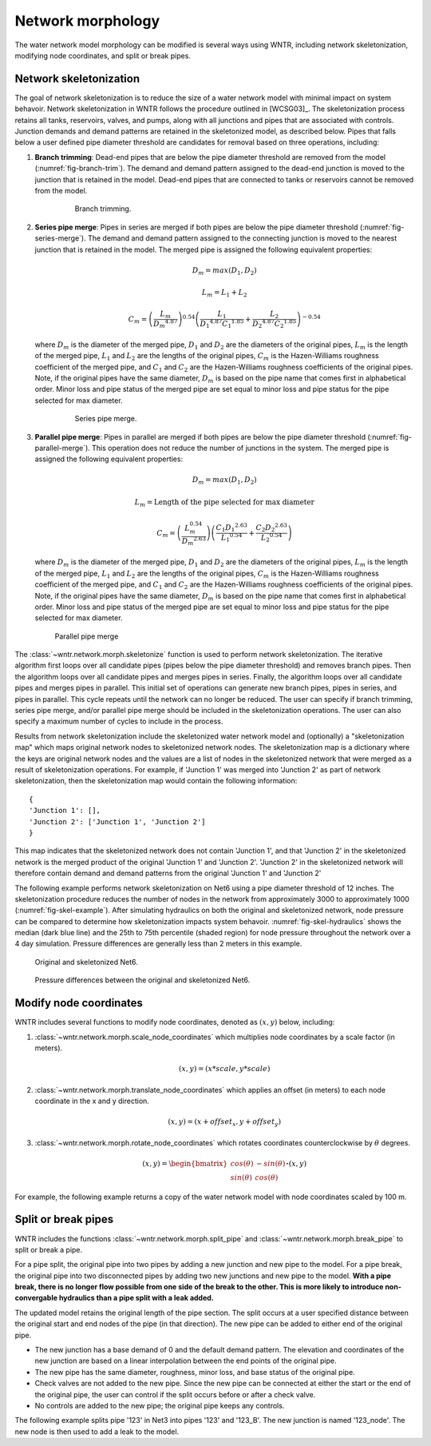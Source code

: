 .. raw:: latex

    \clearpage

Network morphology
======================================

The water network model morphology can be modified is several ways using WNTR, including
network skeletonization, 
modifying node coordinates, and 
split or break pipes.

Network skeletonization
----------------------------
The goal of network skeletonization is to reduce the size of a water network model with minimal impact on system behavoir.
Network skeletonization in WNTR follows the procedure outlined in [WCSG03]_.  
The skeletonization process retains all tanks, reservoirs, valves, and pumps, along with all junctions and pipes that are associated with controls.
Junction demands and demand patterns are retained in the skeletonized model, as described below.
Pipes that falls below a user defined pipe diameter threshold are candidates for removal based on three operations, including:

1. **Branch trimming**: Dead-end pipes that are below the pipe diameter threshold are removed from the model (:numref:`fig-branch-trim`).  
   The demand and demand pattern assigned to the dead-end junction is moved to the junction that is retained in the model.  
   Dead-end pipes that are connected to tanks or reservoirs cannot be removed from the model.
   
	.. _fig-branch-trim:
	.. figure:: figures/skel_branch.png
	   :scale: 100 %
	   :alt: Branch trim
	   
	   Branch trimming.
	  
2. **Series pipe merge**: Pipes in series are merged if both pipes are below the pipe diameter threshold (:numref:`fig-series-merge`).  
   The demand and demand pattern assigned to the connecting junction is moved to the nearest junction that is retained in the model.
   The merged pipe is assigned the following equivalent properties:
   
   .. math:: D_{m} = max\left(D_{1}, D_{2}\right)
   .. math:: L_{m} = L_{1} + L_{2}
   .. math:: C_{m} = \left(\frac{L_{m}}{{D_{m}}^{4.87}}\right)^{0.54}\left(\frac{L_{1}}{{D_{1}}^{4.87}{C_{1}}^{1.85}}+\frac{L_{2}}{{D_{2}}^{4.87}{C_{2}}^{1.85}}\right)^{-0.54}
   
   where 
   :math:`D_{m}` is the diameter of the merged pipe, :math:`D_{1}` and :math:`D_{2}` are the diameters of the original pipes, 
   :math:`L_{m}` is the length of the merged pipe, :math:`L_{1}` and :math:`L_{2}` are the lengths of the original pipes, 
   :math:`C_{m}` is the Hazen-Williams roughness coefficient of the merged pipe, and :math:`C_{1}` and :math:`C_{2}` are the Hazen-Williams roughness coefficients of the original pipes. 
   Note, if the original pipes have the same diameter, :math:`D_{m}` is based on the pipe name that comes first in alphabetical order.
   Minor loss and pipe status of the merged pipe are set equal to minor loss and pipe status for the pipe selected for max diameter.
   
	.. _fig-series-merge:
	.. figure:: figures/skel_series.png
	   :scale: 100 %
	   :alt: Series merge
	   
	   Series pipe merge.
	   
3. **Parallel pipe merge**: Pipes in parallel are merged if both pipes are below the pipe diameter threshold (:numref:`fig-parallel-merge`).  
   This operation does not reduce the number of junctions in the system.
   The merged pipe is assigned the following equivalent properties:
   
   .. math:: D_{m} = max\left(D_{1}, D_{2}\right)
   .. math:: L_{m} = \text{Length of the pipe selected for max diameter}
   .. math:: C_{m} = \left(\frac{L_{m}^{0.54}}{{D_{m}}^{2.63}}\right)\left(\frac{C_{1}{D_{1}}^{2.63}}{{L_{1}}^{0.54}}+\frac{C_{2}{D_{2}}^{2.63}}{{L_{2}}^{0.54}}\right)
   
   where
   :math:`D_{m}` is the diameter of the merged pipe, :math:`D_{1}` and :math:`D_{2}` are the diameters of the original pipes, 
   :math:`L_{m}` is the length of the merged pipe, :math:`L_{1}` and :math:`L_{2}` are the lengths of the original pipes, 
   :math:`C_{m}` is the Hazen-Williams roughness coefficient of the merged pipe, and :math:`C_{1}` and :math:`C_{2}` are the Hazen-Williams roughness coefficients of the original pipes. 
   Note, if the original pipes have the same diameter, :math:`D_{m}` is based on the pipe name that comes first in alphabetical order.
   Minor loss and pipe status of the merged pipe are set equal to minor loss and pipe status for the pipe selected for max diameter.
   
   .. _fig-parallel-merge:
   .. figure:: figures/skel_parallel.png
      :scale: 100 %
      :alt: Parallel merge
	  
      Parallel pipe merge
	  
The :class:`~wntr.network.morph.skeletonize` function is used to perform network skeletonization.
The iterative algorithm first loops over all candidate pipes (pipes below the pipe diameter threshold) and removes branch pipes.  
Then the algorithm loops over all candidate pipes and merges pipes in series.
Finally, the algorithm loops over all candidate pipes and merges pipes in parallel.
This initial set of operations can generate new branch pipes, pipes in series, and pipes in parallel.
This cycle repeats until the network can no longer be reduced.  
The user can specify if branch trimming, series pipe merge, and/or parallel pipe merge should be included in the skeletonization operations.  
The user can also specify a maximum number of cycles to include in the process.

Results from network skeletonization include the skeletonized water network model and (optionally) 
a "skeletonization map" which maps original network nodes to skeletonized network nodes.  
The skeletonization map is a dictionary where 
the keys are original network nodes and 
the values are a list of nodes in the skeletonized network that were merged as a result of skeletonization operations.  
For example, if 'Junction 1' was merged into 'Junction 2' as 
part of network skeletonization, then the skeletonization map would contain the following information::

	{
	'Junction 1': [],
	'Junction 2': ['Junction 1', 'Junction 2']
	}

This map indicates that the skeletonized network does not contain 'Junction 1', and that 'Junction 2' in the 
skeletonized network is the merged product of the original 'Junction 1' and 'Junction 2'.  
'Junction 2' in the skeletonized network will therefore contain demand and demand patterns from 
the original 'Junction 1' and 'Junction 2'

The following example performs network skeletonization on Net6 using a pipe diameter threshold of 12 inches.
The skeletonization procedure reduces the number of nodes in the network from approximately 3000 to approximately 1000 (:numref:`fig-skel-example`).
After simulating hydraulics on both the original and skeletonized network, node pressure can be compared to 
determine how skeletonization impacts system behavoir. :numref:`fig-skel-hydraulics` shows the median (dark blue line) and 
the 25th to 75th percentile (shaded region) for node pressure throughout the network over a 4 day simulation.
Pressure differences are generally less than 2 meters in this example.

.. doctest::
    :hide:

    >>> import wntr
    >>> import numpy as np
    >>> from __future__ import print_function
    >>> try:
    ...    wn = wntr.network.model.WaterNetworkModel('../examples/networks/Net6.inp')
    ... except:
    ...    wn = wntr.network.model.WaterNetworkModel('examples/networks/Net6.inp')
	
.. doctest::

    >>> skel_wn = wntr.network.morph.skeletonize(wn, 12*0.0254)
    >>> wntr.graphics.plot_network(wn, title='Original') # doctest: +SKIP
    (<matplotlib.collections.PathCollection object ...
    >>> wntr.graphics.plot_network(skel_wn, title='Skeletonized') # doctest: +SKIP
    (<matplotlib.collections.PathCollection object ...
	
.. _fig-skel-example:
.. figure:: figures/skel_example.png
   :scale: 100 %
   :alt: Skeletonization example
   
   Original and skeletonized Net6.

.. doctest::

    >>> sim = wntr.sim.EpanetSimulator(wn)
    >>> results_original = sim.run_sim()
    >>> sim = wntr.sim.EpanetSimulator(skel_wn)
    >>> results_skel = sim.run_sim()
    >>> pressure_orig = results_original.node['pressure'].loc[:,skel_wn.junction_name_list]
    >>> pressure_skel = results_skel.node['pressure'].loc[:,skel_wn.junction_name_list]
    >>> pressure_diff = abs(pressure_orig - pressure_skel)

.. _fig-skel-hydraulics:
.. figure:: figures/skel_hydraulics.png
   :scale: 100 %
   :alt: Skeletonization example
   
   Pressure differences between the original and skeletonized Net6.


Modify node coordinates
----------------------------

WNTR includes several functions to modify node coordinates, denoted as :math:`(x, y)` below, including:

1. :class:`~wntr.network.morph.scale_node_coordinates` which multiplies node coordinates by a scale factor (in meters). 

   .. math:: (x, y) = (x*scale, y*scale)
   
2. :class:`~wntr.network.morph.translate_node_coordinates` which applies an offset (in meters) to each node coordinate in the x and y direction.
   
   .. math:: (x, y) = (x+offset_{x}, y+offset_{y})
   
3. :class:`~wntr.network.morph.rotate_node_coordinates` which rotates coordinates counterclockwise by :math:`\theta` degrees.
   
   .. math:: (x, y) = \begin{bmatrix} cos(\theta) & -sin(\theta) \\sin(\theta) & cos(\theta) \end{bmatrix} \boldsymbol{\cdot} (x, y)

For example, the following example returns a copy of the water network model with 
node coordinates scaled by 100 m.

.. doctest::
    :hide:

    >>> import wntr
    >>> import numpy as np
    >>> from __future__ import print_function
    >>> try:
    ...    wn = wntr.network.model.WaterNetworkModel('../examples/networks/Net3.inp')
    ... except:
    ...    wn = wntr.network.model.WaterNetworkModel('examples/networks/Net3.inp')
	
.. doctest::

    >>> wn_scaled_coord = wntr.network.morph.scale_node_coordinates(wn, 100)

.. _split_break_pipes:

Split or break pipes
----------------------------

WNTR includes the functions :class:`~wntr.network.morph.split_pipe` 
and :class:`~wntr.network.morph.break_pipe` to split or break a pipe.

For a pipe split, the original pipe into two pipes by adding a new 
junction and new pipe to the model.  
For a pipe break, the original pipe into two disconnected pipes by 
adding two new junctions and new pipe to the model.  
**With a pipe break, there is no longer flow possible from one side of the break to the other. 
This is more likely to 
introduce non-convergable hydraulics than a pipe split with a leak 
added.**

The updated model retains the original length of the pipe section. 
The split occurs at a user specified distance between the 
original start and end nodes of the pipe (in that direction). 
The new pipe can be added to either end of the original pipe. 
    
* The new junction has a base demand of 0 and the default demand pattern.
  The elevation and coordinates of the new junction are based on a linear 
  interpolation between the end points of the original pipe.
    
* The new pipe has the same diameter, roughness, minor loss, 
  and base status of the original pipe. 

* Check valves are not added to the new
  pipe. Since the new pipe can be connected at either the start
  or the end of the original pipe, the user can control if the split occurs before
  or after a check valve. 
    
* No controls are added to the new pipe; the original pipe keeps any controls. 

The following example splits pipe '123' in Net3 into pipes '123' and '123_B'.  
The new junction is named '123_node'.  The new node is then used to add a leak 
to the model.

.. doctest::

    >>> wn = wntr.network.morph.split_pipe(wn, '123', '123_B', '123_node')
    >>> leak_node = wn.get_node('123_node')           
    >>> leak_node.add_leak(wn, area=0.05, start_time=2*3600, end_time=12*3600)
